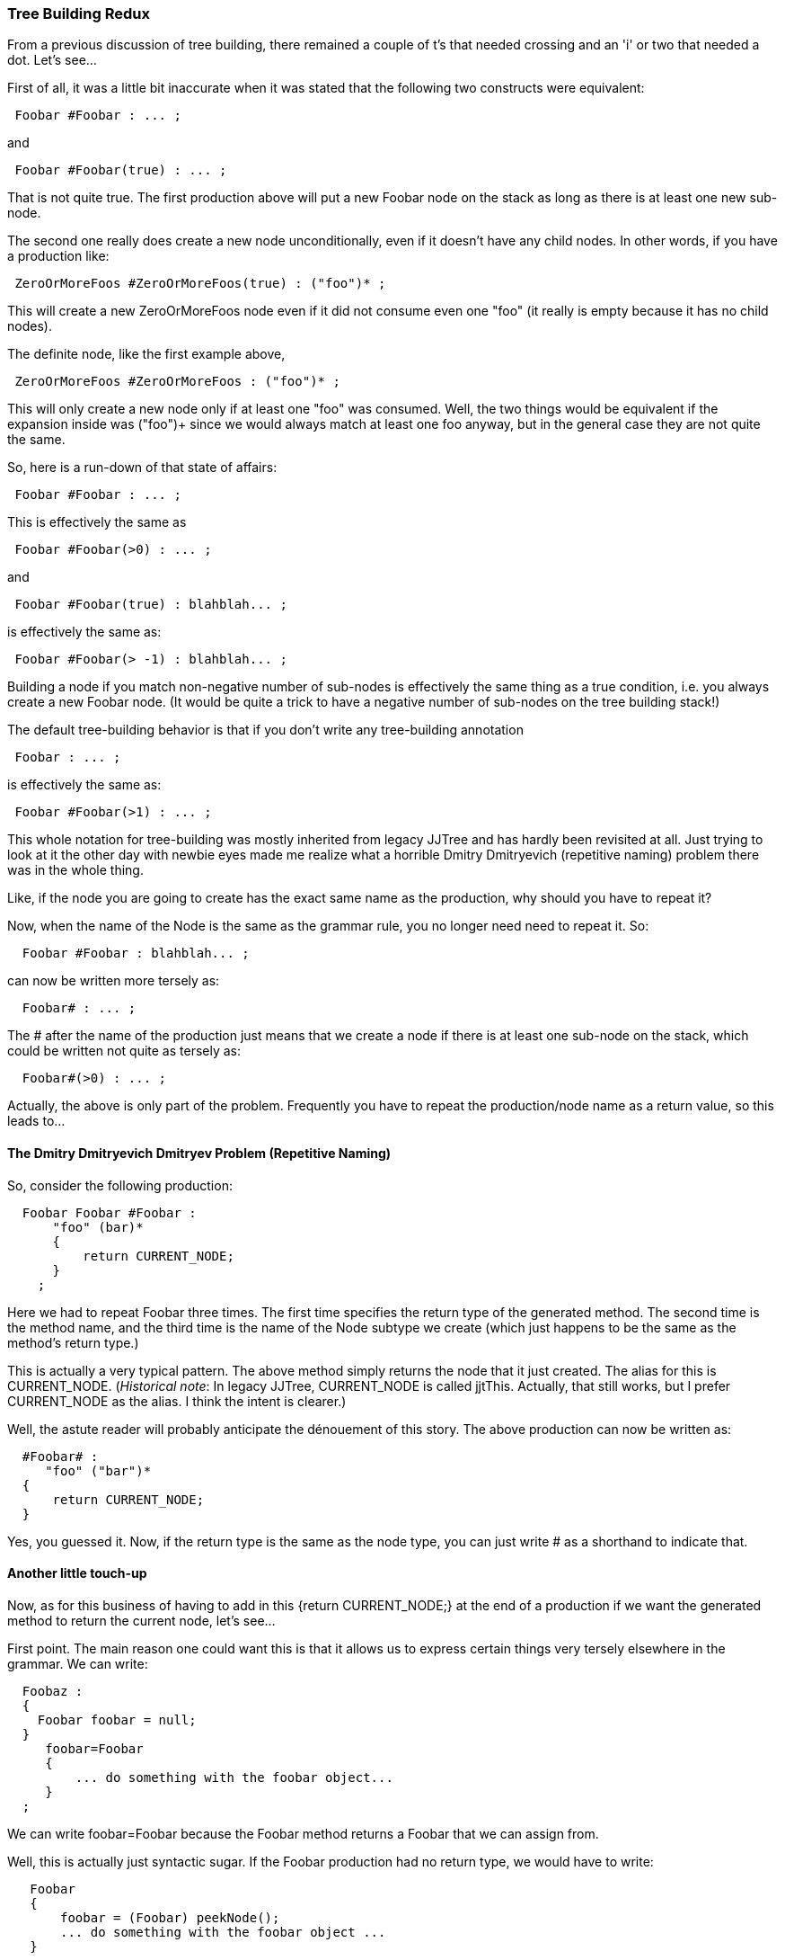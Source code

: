 :imagesdir: ../images
//Tree Building Redux: Nailing another Dmitry Dmitriyevich problem  January 14, 2021
=== Tree Building Redux

(((JavaCC 21, Comparison of Tree Building Annotations))) (((Tree Building Annotations, Comparisons)))
From a previous discussion of tree building, there remained a couple of t's that needed crossing and an 'i' or two that needed a dot. Let's see...

First of all, it was a little bit inaccurate when it was stated that the following two constructs were equivalent:
----
 Foobar #Foobar : ... ;  
----

and

----
 Foobar #Foobar(true) : ... ;
----

That is not quite true. The first production above will put a new Foobar node on the stack as long as there is at least one new sub-node.

The second one really does create a new node unconditionally, even if it doesn't have any child nodes. In other words, if you have a production like:
----
 ZeroOrMoreFoos #ZeroOrMoreFoos(true) : ("foo")* ;
----

This will create a new ZeroOrMoreFoos node even if it did not consume even one "foo" (it really is empty because it has no child nodes). 

The definite node, like the first example above,
----
 ZeroOrMoreFoos #ZeroOrMoreFoos : ("foo")* ;
----

This will only create a new node only if at least one "foo" was consumed. Well, the two things would be equivalent if the expansion inside was ("foo")+ since we would always match at least one foo anyway, but in the general case they are not quite the same.

So, here is a run-down of that state of affairs: 
----
 Foobar #Foobar : ... ;
----

This is effectively the same as

----
 Foobar #Foobar(>0) : ... ;
----

and

----
 Foobar #Foobar(true) : blahblah... ;
----

is effectively the same as:

----
 Foobar #Foobar(> -1) : blahblah... ;
----

Building a node if you match non-negative number of sub-nodes is effectively the same thing as a true condition, i.e. you always create a new Foobar node. (It would be quite a trick to have a negative number of sub-nodes on the tree building stack!)

The default tree-building behavior is that if you don't write any tree-building annotation
----
 Foobar : ... ;
----
is effectively the same as:
----
 Foobar #Foobar(>1) : ... ;
----

This whole notation for tree-building was mostly inherited from legacy JJTree and has hardly been revisited at all. Just trying to look at it the other day with newbie eyes made me realize what a horrible Dmitry Dmitryevich (repetitive naming) problem there was in the whole thing.

Like, if the node you are going to create has the exact same name as the production, why should you have to repeat it?

(((JavaCC 21, Tree Building Annotations, Reducing Repetitions))) (((Tree Building Annotations, Streamlining)))
Now, when the name of the Node is the same as the grammar rule, you no longer need need to repeat it. So:
----
  Foobar #Foobar : blahblah... ;
----
can now be written more tersely as:
----
  Foobar# : ... ;
----

The # after the name of the production just means that we create a node if there is at least one sub-node on the stack, which could be written not quite as tersely as:
----
  Foobar#(>0) : ... ;
----

Actually, the above is only part of the problem. Frequently you have to repeat the production/node name as a return value, so this leads to...

==== The Dmitry Dmitryevich Dmitryev Problem (Repetitive Naming)

(((Production Rule, Reducing Repetition)))
So, consider the following production:
----
  Foobar Foobar #Foobar : 
      "foo" (bar)*
      {
          return CURRENT_NODE;
      }
    ;
----

Here we had to repeat Foobar three times. The first time specifies the return type of the generated method. The second time is the method name, and the third time is the name of the Node subtype we create (which just happens to be the same as the method's return type.) 

This is actually a very typical pattern. The above method simply returns the node that it just created. The alias for this is CURRENT_NODE. (_Historical note_: In legacy JJTree, CURRENT_NODE is called jjtThis. Actually, that still works, but I prefer CURRENT_NODE as the alias. I think the intent is clearer.)

Well, the astute reader will probably anticipate the dénouement of this story. The above production can now be written as:
----
  #Foobar# : 
     "foo" ("bar")*
  {
      return CURRENT_NODE;
  }
----

Yes, you guessed it. Now, if the return type is the same as the node type, you can just write # as a shorthand to indicate that.

==== Another little touch-up

Now, as for this business of having to add in this {return CURRENT_NODE;} at the end of a production if we want the generated method to return the current node, let's see...

First point. The main reason one could want this is that it allows us to express certain things very tersely elsewhere in the grammar. We can write:
----
  Foobaz :
  {
    Foobar foobar = null;
  }
     foobar=Foobar
     {
         ... do something with the foobar object...
     }
  ;
----

We can write foobar=Foobar because the Foobar method returns a Foobar that we can assign from.

Well, this is actually just syntactic sugar. If the Foobar production had no return type, we would have to write:
----
   Foobar
   {
       foobar = (Foobar) peekNode();
       ... do something with the foobar object ...
   }
----

Arguably, the whole thing is not worth the candle. But... as things stand, you can now write foobar=Foobar above even if the Foobar method has no return value. The way this is implemented is that if the method actually has no return value, the line:
----
 foobar=Foobar
----

generates:
----
Foobar()
try {
    foobar = (Foobar) peekNode();
} catch (ClassCastException cce) {
    foobar = null;
}
----

So, if the Foobar() method does not have a return value, we just try to grab the last value pushed onto the tree-building stack and use that. Of course, it has to be the right type, but if it's not, we just set it to null.

==== Tree Building Annotation Plus One

(((Tree Building Annotations, Plus One)))
----
 <IDENTIFIER> ("(" Parameter ("," Parameter)*)#MethodCall(+1)
----

What the above means that is that the tree-building machinery builds a node that includes all the nodes placed on the node stack for the expansion just prior, plus one. In the above spot, the node built would include include the IDENTIFIER just before opening parentheses. This has been present for some time, and is used in internal development, but I don't recall ever documenting it anywhere, even in a blog post. So I mention it here.

==== Final Note on Tree Building

The above only works from within a grammar production, where JavaCC generates the above code. When you write your own Java code by hand and you want to be able to write:
----
 foobar=myParser.Foobar();
----

then you do need the Foobar production to have the return CURRENT_NODE; at the end.
